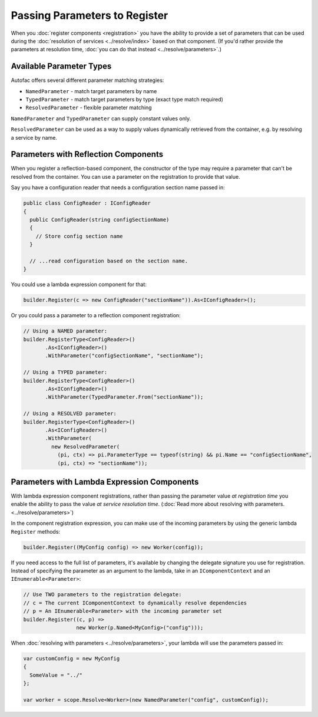==============================
Passing Parameters to Register
==============================

When you :doc:`register components <registration>` you have the ability to provide a set of parameters that can be used during the :doc:`resolution of services <../resolve/index>` based on that component. (If you'd rather provide the parameters at resolution time, :doc:`you can do that instead <../resolve/parameters>`.)

Available Parameter Types
=========================

Autofac offers several different parameter matching strategies:

* ``NamedParameter`` - match target parameters by name
* ``TypedParameter`` - match target parameters by type (exact type match required)
* ``ResolvedParameter`` - flexible parameter matching

``NamedParameter`` and ``TypedParameter`` can supply constant values only.

``ResolvedParameter`` can be used as a way to supply values dynamically retrieved from the container, e.g. by resolving a service by name.

.. _parameters-with-reflection-components:

Parameters with Reflection Components
=====================================

When you register a reflection-based component, the constructor of the type may require a parameter that can't be resolved from the container. You can use a parameter on the registration to provide that value.

Say you have a configuration reader that needs a configuration section name passed in:

.. sourcecode:: csharp

    public class ConfigReader : IConfigReader
    {
      public ConfigReader(string configSectionName)
      {
        // Store config section name
      }

      // ...read configuration based on the section name.
    }

You could use a lambda expression component for that:

.. sourcecode:: csharp

    builder.Register(c => new ConfigReader("sectionName")).As<IConfigReader>();

Or you could pass a parameter to a reflection component registration:

.. sourcecode:: csharp

    // Using a NAMED parameter:
    builder.RegisterType<ConfigReader>()
           .As<IConfigReader>()
           .WithParameter("configSectionName", "sectionName");

    // Using a TYPED parameter:
    builder.RegisterType<ConfigReader>()
           .As<IConfigReader>()
           .WithParameter(TypedParameter.From("sectionName"));

    // Using a RESOLVED parameter:
    builder.RegisterType<ConfigReader>()
           .As<IConfigReader>()
           .WithParameter(
             new ResolvedParameter(
               (pi, ctx) => pi.ParameterType == typeof(string) && pi.Name == "configSectionName",
               (pi, ctx) => "sectionName"));

Parameters with Lambda Expression Components
============================================

With lambda expression component registrations, rather than passing the parameter value *at registration time* you enable the ability to pass the value *at service resolution time*. (:doc:`Read more about resolving with parameters. <../resolve/parameters>`)

In the component registration expression, you can make use of the incoming parameters by using the generic lambda ``Register`` methods:

.. sourcecode:: csharp

    builder.Register((MyConfig config) => new Worker(config));

If you need access to the full list of parameters, it's available by changing the delegate signature you use for registration.
Instead of specifying the parameter as an argument to the lambda, take in an ``IComponentContext`` and an ``IEnumerable<Parameter>``:

.. sourcecode:: csharp

    // Use TWO parameters to the registration delegate:
    // c = The current IComponentContext to dynamically resolve dependencies
    // p = An IEnumerable<Parameter> with the incoming parameter set
    builder.Register((c, p) =>
                     new Worker(p.Named<MyConfig>("config")));

When :doc:`resolving with parameters <../resolve/parameters>`, your lambda will use the parameters passed in:

.. sourcecode:: csharp

    var customConfig = new MyConfig
    {
      SomeValue = "../"
    };

    var worker = scope.Resolve<Worker>(new NamedParameter("config", customConfig));
